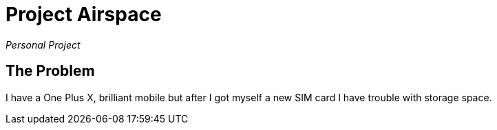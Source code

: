 = Project Airspace

_Personal Project_ 

== The Problem

I have a One Plus X, brilliant mobile but after I got myself a new SIM card I have trouble with storage space. 













